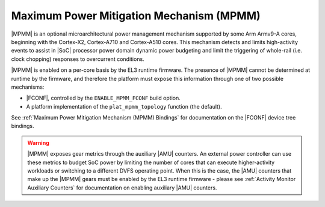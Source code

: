 Maximum Power Mitigation Mechanism (MPMM)
^^^^^^^^^^^^^^^^^^^^^^^^^^^^^^^^^^^^^^^^^

|MPMM| is an optional microarchitectural power management mechanism supported by
some Arm Armv9-A cores, beginning with the Cortex-X2, Cortex-A710 and
Cortex-A510 cores. This mechanism detects and limits high-activity events to
assist in |SoC| processor power domain dynamic power budgeting and limit the
triggering of whole-rail (i.e. clock chopping) responses to overcurrent
conditions.

|MPMM| is enabled on a per-core basis by the EL3 runtime firmware. The presence
of |MPMM| cannot be determined at runtime by the firmware, and therefore the
platform must expose this information through one of two possible mechanisms:

- |FCONF|, controlled by the ``ENABLE_MPMM_FCONF`` build option.
- A platform implementation of the ``plat_mpmm_topology`` function (the
  default).

See :ref:`Maximum Power Mitigation Mechanism (MPMM) Bindings` for documentation
on the |FCONF| device tree bindings.

.. warning::

    |MPMM| exposes gear metrics through the auxiliary |AMU| counters. An
    external power controller can use these metrics to budget SoC power by
    limiting the number of cores that can execute higher-activity workloads or
    switching to a different DVFS operating point. When this is the case, the
    |AMU| counters that make up the |MPMM| gears must be enabled by the EL3
    runtime firmware - please see :ref:`Activity Monitor Auxiliary Counters` for
    documentation on enabling auxiliary |AMU| counters.
